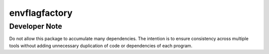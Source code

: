 envflagfactory
==============

Developer Note
--------------

Do not allow this package to accumulate many dependencies. The intention is to
ensure consistency across multiple tools without adding unnecessary duplication
of code or dependencies of each program.
